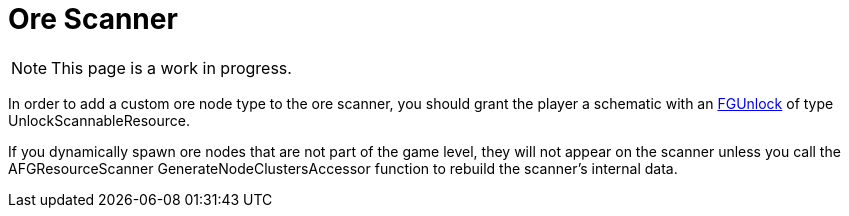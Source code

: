 = Ore Scanner

[NOTE]
====
This page is a work in progress.
====

In order to add a custom ore node type to the ore scanner,
you should grant the player a schematic with an 
xref:Development/Satisfactory/Schematic.adoc#_fgunlock_ufgunlock[FGUnlock]
of type UnlockScannableResource.

If you dynamically spawn ore nodes that are not part of the game level,
they will not appear on the scanner unless you call the AFGResourceScanner GenerateNodeClustersAccessor function
to rebuild the scanner's internal data.
